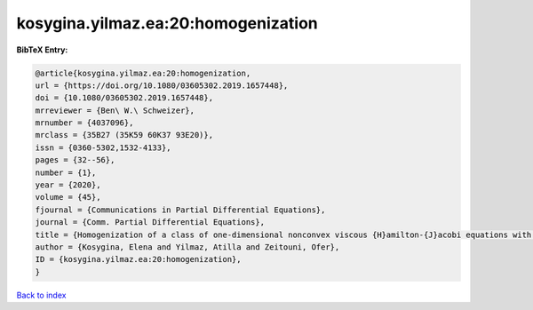 kosygina.yilmaz.ea:20:homogenization
====================================

.. :cite:t:`kosygina.yilmaz.ea:20:homogenization`

.. bibliography:: ../../All.bib

**BibTeX Entry:**

.. code-block:: bibtex

   @article{kosygina.yilmaz.ea:20:homogenization,
   url = {https://doi.org/10.1080/03605302.2019.1657448},
   doi = {10.1080/03605302.2019.1657448},
   mrreviewer = {Ben\ W.\ Schweizer},
   mrnumber = {4037096},
   mrclass = {35B27 (35K59 60K37 93E20)},
   issn = {0360-5302,1532-4133},
   pages = {32--56},
   number = {1},
   year = {2020},
   volume = {45},
   fjournal = {Communications in Partial Differential Equations},
   journal = {Comm. Partial Differential Equations},
   title = {Homogenization of a class of one-dimensional nonconvex viscous {H}amilton-{J}acobi equations with random potential},
   author = {Kosygina, Elena and Yilmaz, Atilla and Zeitouni, Ofer},
   ID = {kosygina.yilmaz.ea:20:homogenization},
   }

`Back to index <../index>`_
